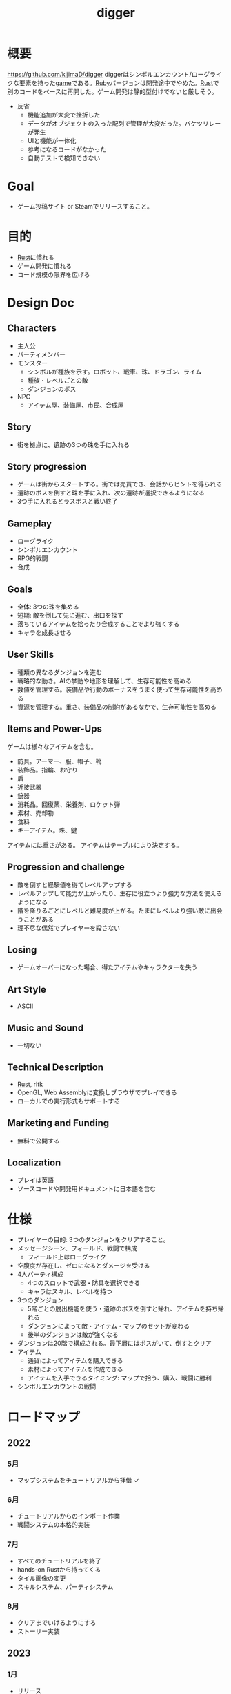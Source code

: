 :PROPERTIES:
:ID:       70f249a8-f8c8-4a7e-978c-8ff04ffd09c0
:END:
#+title: digger
#+filetags: :Project:
* 概要
https://github.com/kijimaD/digger
diggerはシンボルエンカウント/ローグライクな要素を持った[[id:8b79aef9-1073-4788-9e81-68cc63e4f997][game]]である。[[id:cfd092c4-1bb2-43d3-88b1-9f647809e546][Ruby]]バージョンは開発途中でやめた。[[id:ddc21510-6693-4c1e-9070-db0dd2a8160b][Rust]]で別のコードをベースに再開した。ゲーム開発は静的型付けでないと厳しそう。

- 反省
  - 機能追加が大変で挫折した
  - データがオブジェクトの入った配列で管理が大変だった。バケツリレーが発生
  - UIと機能が一体化
  - 参考になるコードがなかった
  - 自動テストで検知できない
* Goal
- ゲーム投稿サイト or Steamでリリースすること。
* 目的
- [[id:ddc21510-6693-4c1e-9070-db0dd2a8160b][Rust]]に慣れる
- ゲーム開発に慣れる
- コード規模の限界を広げる
* Design Doc
** Characters
- 主人公
- パーティメンバー
- モンスター
  - シンボルが種族を示す。ロボット、戦車、珠、ドラゴン、ライム
  - 種族・レベルごとの敵
  - ダンジョンのボス
- NPC
  - アイテム屋、装備屋、市民、合成屋
** Story
- 街を拠点に、遺跡の3つの珠を手に入れる
** Story progression
- ゲームは街からスタートする。街では売買でき、会話からヒントを得られる
- 遺跡のボスを倒すと珠を手に入れ、次の遺跡が選択できるようになる
- 3つ手に入れるとラスボスと戦い終了
** Gameplay
- ローグライク
- シンボルエンカウント
- RPG的戦闘
- 合成
** Goals
- 全体: 3つの珠を集める
- 短期: 敵を倒して先に進む、出口を探す
- 落ちているアイテムを拾ったり合成することでより強くする
- キャラを成長させる
** User Skills
- 種類の異なるダンジョンを進む
- 戦略的な動き。AIの挙動や地形を理解して、生存可能性を高める
- 数値を管理する。装備品や行動のボーナスをうまく使って生存可能性を高める
- 資源を管理する。重さ、装備品の制約があるなかで、生存可能性を高める
** Items and Power-Ups
ゲームは様々なアイテムを含む。

- 防具。アーマー、服、帽子、靴
- 装飾品。指輪、お守り
- 盾
- 近接武器
- 銃器
- 消耗品。回復薬、栄養剤、ロケット弾
- 素材、売却物
- 食料
- キーアイテム。珠、鍵

アイテムには重さがある。
アイテムはテーブルにより決定する。
** Progression and challenge
- 敵を倒すと経験値を得てレベルアップする
- レベルアップして能力が上がったり、生存に役立つより強力な方法を使えるようになる
- 階を降りるごとにレベルと難易度が上がる。たまにレベルより強い敵に出会うことがある
- 理不尽な偶然でプレイヤーを殺さない
** Losing
- ゲームオーバーになった場合、得たアイテムやキャラクターを失う
** Art Style
- ASCII
** Music and Sound
- 一切ない
** Technical Description
- [[id:ddc21510-6693-4c1e-9070-db0dd2a8160b][Rust]], rltk
- OpenGL, Web Assemblyに変換しブラウザでプレイできる
- ローカルでの実行形式もサポートする
** Marketing and Funding
- 無料で公開する
** Localization
- プレイは英語
- ソースコードや開発用ドキュメントに日本語を含む
* 仕様
- プレイヤーの目的: 3つのダンジョンをクリアすること。
- メッセージシーン、フィールド、戦闘で構成
  - フィールド上はローグライク
- 空腹度が存在し、ゼロになるとダメージを受ける
- 4人パーティ構成
  - 4つのスロットで武器・防具を選択できる
  - キャラはスキル、レベルを持つ
- 3つのダンジョン
  - 5階ごとの脱出機能を使う・遺跡のボスを倒すと帰れ、アイテムを持ち帰れる
  - ダンジョンによって敵・アイテム・マップのセットが変わる
  - 後半のダンジョンは敵が強くなる
- ダンジョンは20階で構成される。最下層にはボスがいて、倒すとクリア
- アイテム
  - 通貨によってアイテムを購入できる
  - 素材によってアイテムを作成できる
  - アイテムを入手できるタイミング: マップで拾う、購入、戦闘に勝利
- シンボルエンカウントの戦闘
* ロードマップ
** 2022
*** 5月
- マップシステムをチュートリアルから拝借 ✓
*** 6月
- チュートリアルからのインポート作業
- 戦闘システムの本格的実装
*** 7月
- すべてのチュートリアルを終了
- hands-on Rustから持ってくる
- タイル画像の変更
- スキルシステム、パーティシステム
*** 8月
- クリアまでいけるようにする
- ストーリー実装
** 2023
*** 1月
- リリース
* 開発録
- チュートリアルから持ってきてる時間が長すぎて辛いな。自作パートに入らないと理解できてる感じがしないし、実際できてない
- 自分で修正できるようになるのか、使いこなせるようになるのか、という不安。実際ほとんどの場合は、見るだけでは理解できてない。何も見ずに考える状況にしないと、身につかないことが多かった
- コーディングで役立つ重要な概念
  - モジュールを組み合わせてオブジェクトの性質を決める方法
  - 継承を一切使わず、独立性高くゲームを組み立てていく方法
  - with関数で組み合わせて、一気にbuildする方法。とくにマップエンジン
  - フィルター。フィルターで複数のビルダーを組み合わせることができる
  - enumによる安全な分岐
  - jsonでデータを定義してビルドする方法
* todo
** WIP 街追加(チュートリアル)                                           :13:
:LOGBOOK:
CLOCK: [2022-05-28 Sat 23:22]--[2022-05-28 Sat 23:47] =>  0:25
CLOCK: [2022-05-28 Sat 22:56]--[2022-05-28 Sat 23:21] =>  0:25
CLOCK: [2022-05-28 Sat 22:29]--[2022-05-28 Sat 22:54] =>  0:25
:END:
** TODO 攻撃方法実装                                                     :8:
モンスターとプレイヤーの両方が攻撃方法を選べるようにする。
** TODO エンカウント時のモンスター決定                                   :8:
現在は固定している。

- 階層
- mapエンティティ
- ダンジョン種別
- レベル

から、エンカウントモンスターを決定する。2体出るときもある。mapの配置選択と似たような感じでいけそう。
** TODO 敵を倒した後に情報を取れるようにする                             :5:
現在はHPが0になったら削除してるので、例えば戦闘後に経験値を入れるといったことができない。
もっとも、battle自体に取得予定の経験値を保存しておけばいいので、モンスター自体を保持しておくのは不要か。
** TODO パーティシステム                                                         :8:
現在のプレイヤーは、マップオブジェクト=戦闘オブジェクトになっている。モンスターと同様に、エンティティを分割する。戦闘中のコマンドをどうするか決める。
** TODO HUD改良                                                          :5:
メッセージボックスと重なって見にくいので。新たに追加する余地もない。
** TODO 逃走コード分離                                                   :5:
全体的に分離されてないので、分離。
** TODO 戦闘系コード整理                                                 :5:
:LOGBOOK:
CLOCK: [2022-04-12 Tue 22:20]--[2022-04-12 Tue 22:45] =>  0:25
CLOCK: [2022-04-12 Tue 21:50]--[2022-04-12 Tue 22:15] =>  0:25
CLOCK: [2022-04-12 Tue 09:14]--[2022-04-12 Tue 09:39] =>  0:25
CLOCK: [2022-04-11 Mon 23:08]--[2022-04-11 Mon 23:33] =>  0:25
CLOCK: [2022-04-11 Mon 22:37]--[2022-04-11 Mon 23:02] =>  0:25
:END:
生死判定、勝利判定でごちゃついていて、どこにあるかわからない。
** TODO メッセージシステム                                               :13:
** TODO アイテム合成                                                    :13:
*** TODO 素材アイテムを追加                                             :5:
*** TODO UI作成
** TODO 戦闘システム                                                    :21:
*** TODO モンスターや仲間の攻撃方法の反映(かぎずめ、剣、パンチ)
*** TODO 装備武器
*** TODO コマンド…行動を選べる
*** TODO SP…武器やスキルの使用にはスタミナが必要
** TODO スキル                                                          :13:
戦闘や行動によってスキルが上がり、生存に有利な補正がかかる。
** TODO スロット・部位ごとの装備                                        :13:
4つのスロットがあり自由に装備できる。同じ部位の装備はできない。
* いつか
** TODO 日本語を表示できるようにする
フォントをどうやって変えるのかがわからない。
** TODO マップのシード値を取れるようにする
:LOGBOOK:
CLOCK: [2022-05-22 Sun 00:47]--[2022-05-22 Sun 01:12] =>  0:25
:END:
シードを指定すると同じマップを生成できる。デバッグで便利。
* References
#+begin_quote
- http://www.roguebasin.com/index.php/Articles :: ローグライクに関する情報が集約されている。
- http://www.roguebasin.com/index.php?title=How_to_Write_a_Roguelike_in_15_Steps :: ローグライクの作り方のヒント。
- https://countable.hatenablog.com/entry/20120717/1342505647 :: ↑ページの和訳
- https://techblog.sega.jp/entry/2018/08/27/100000 :: ゲームのテスト
- https://www.amazon.co.jp/Programming-Patterns-%E3%82%BD%E3%83%95%E3%83%88%E3%82%A6%E3%82%A7%E3%82%A2%E9%96%8B%E7%99%BA%E3%81%AE%E5%95%8F%E9%A1%8C%E8%A7%A3%E6%B1%BA%E3%83%A1%E3%83%8B%E3%83%A5%E3%83%BC-impress-gear%E3%82%B7%E3%83%AA%E3%83%BC%E3%82%BA-ebook/dp/B015R0M8W0/ref=sr_1_1?__mk_ja_JP=%E3%82%AB%E3%82%BF%E3%82%AB%E3%83%8A&dchild=1&keywords=%E3%82%B2%E3%83%BC%E3%83%A0+%E3%83%87%E3%82%B6%E3%82%A4%E3%83%B3%E3%83%91%E3%82%BF%E3%83%BC%E3%83%B3&qid=1627347211&sr=8-1 :: ゲームデザインパターン
- https://www.amazon.co.jp/Hands-Rust-English-Herbert-Wolverson-ebook/dp/B09BK8Q6GY/ref=sr_1_1?__mk_ja_JP=%E3%82%AB%E3%82%BF%E3%82%AB%E3%83%8A&crid=26DQRMWP5RQIE&keywords=hands-on+rust&qid=1651655347&sprefix=hands-on+ru%2Caps%2C196&sr=8-1 :: 2Dゲームのハンズオン
#+end_quote
* Archives
** DONE 移動システム
CLOSED: [2021-06-26 Sat 21:31]
- 地形判定
** DONE マップをtxtファイルから読み込む
CLOSED: [2021-06-26 Sat 10:19]
** DONE mainファイル分割
CLOSED: [2021-06-24 Thu 23:45]
同じ形にした。
** DONE テスト追加
CLOSED: [2021-06-24 Thu 23:46]
** DONE テスト環境構築
CLOSED: [2021-06-24 Thu 23:46]
- 単独RSpec
- カバレッジ
** DONE 複数ウィンドウエリア
CLOSED: [2021-06-28 Mon 10:23]
メッセージエリア、ステータスエリアなどウィンドウにエリアを追加する。
** DONE component追加
CLOSED: [2021-06-29 Tue 10:05]
game_objectを構成するもの。直に起動されることはなく、object_poolにもaddされない。
** DONE inputに分割
CLOSED: [2021-07-03 Sat 12:45]
今はすべてfield_stateでやっているが、characterのcomponentでやるようにする。
** DONE 別入力
CLOSED: [2021-07-03 Sat 12:45]
とりあえず敵をランダム移動できるようにする。
** DONE message_displayとmessageの分割
CLOSED: [2021-07-03 Sat 00:09]
statsを作ってそこにmessageを入れることで対応した。
** DONE テストrequireを自動化する
CLOSED: [2021-07-03 Sat 12:46]
めんどいので。
** DONE RSpec lintを追加した
CLOSED: [2021-07-04 Sun 00:10]
その日の気分で書きがちなところに基準ができた。必須だな。
** DONE object_poolオブジェクト間の接触判定
CLOSED: [2021-07-04 Sun 16:50]
地形判定とは異なる。オブジェクト層で起こる反応。
game_objectとmapではやり方が異なる。
** DONE boxつけるとずれる問題
CLOSED: [2021-07-04 Sun 16:50]
範囲がわかりづらいのでつけたいが、横方向がずれてる。
最初の一行だけ正しくて、改行以降はインデントがセットされてない、みたいな状況か。
#+begin_src
 aaa
aaa
aaa
#+end_src
かな。

一行ずつ出力することで解決した。
** DONE 基地メニュー
CLOSED: [2021-07-04 Sun 21:24]
2つ目state。
まだ内容はない。
** DONE ウィンドウ分割
CLOSED: [2021-07-04 Sun 21:24]
対応の必要なし。

メインウィンドウにすべて表示してたが、分割したほうがやりやすそうなので分割する。
マップウィンドウ、メッセージウィンドウとか。

その場合、ウィンドウ構成がモードによって変わる。どうやって表現すればよいだろう。
うーん、やっぱり面倒なのでメインウィンドウに座標挿入でよさそう。

stateによって使い回せるしな。
** DONE ゲームのおおまかな計画をやる
CLOSED: [2021-07-07 Wed 21:18]
バトルディッガーにしようとうっすら考えてたが、さすがに丸パクはできないので、混ぜよう。
そろそろどういう仕様にするか決めないといけない段階。

合成システムはカンタンに実装できて奥深そうなんだよな。
なのでシステム的にはディッガーよりハタ人間。

- アイテム合成
** DONE フォント
CLOSED: [2021-07-07 Wed 21:18]
- Press Start 2p :: 横幅的には一番
- misaki font :: 日本語対応
** DONE AIキャラが消える問題
CLOSED: [2021-07-07 Wed 21:18]
updateはAIキャラが動かない。
drawは全員消える。

game_objectにupdate, drawメソッドがあると、componentのdraw, updateが上書きされるため起こる。
ai_inputはcomponentでupdateを使って入力を生成してるが、player_inputはbutton_downのため、問題が起きたり起きなかったりする。

drawでは機能しないのはなぜだ。処理の順番か。field_stateの処理の順番を並べ替えるとできた。
object_pool.draw
map.draw
の順番にしないといけない。
** DONE カメラ追加
CLOSED: [2021-07-07 Wed 21:19]
** DONE アイテム追加する
CLOSED: [2021-07-08 Thu 10:12]
game_objectのアイテムと、所持品としてのアイテムをどう分ければよいだろう。
少なくとも単語を分けることが必要そう。

pickupはいいセンいってるが、動作っぽい。
まあいいか。後からどうするか明確になってからで。
** DONE プレイヤーキャラ以外を追加する
CLOSED: [2021-07-10 Sat 19:51]
表示文字をキャラによって変える必要がある。
inputによって分岐するようにした。
** DONE メニュー追加する
CLOSED: [2021-07-10 Sat 19:54]
画面追加だけできした。あとはカーソル移動とかか。
** DONE 設定のファイル化
CLOSED: [2021-07-10 Sat 19:55]
CDDAみたいに、設定類はすべてjsonかymlにする。
キャラクターは完了。とはいえシルエットだけなのでそんなにパラメータはない。
一応はできたが、これがtype objectと自信がもてない。characterはマップのシルエットとして使うくらいだからあまり必要性ないんだよな。
** DONE ターン実装
CLOSED: [2021-07-11 Sun 16:58]
getchでなんとなくターンぽくなっているが、移動以外でもターンが進んでしまう。
ターンが進むのは移動だけでよさそう。ローグライクだったら攻撃でも進むが、このゲームにはない。

player_inputかつ、移動ができたときだけexecuteフラグをオンにする。
** DONE characterをphysicsに分割する
CLOSED: [2021-07-11 Sun 16:58]
** DONE メニュー画面でカーソル移動できるようにする
CLOSED: [2021-07-12 Mon 21:16]
カーソル移動はメンドイのでしない。
** DONE Terrainクラスを作る(flyweightパターン)
CLOSED: [2021-07-12 Mon 21:16]
コードで直に地形判定をしているため。
地形用のクラスに切り分ける。
Terrainオブジェクトは状況非依存。つまり草地タイルはすべて同一。
なので、Terrainオブジェクトの格子にするのではなく、Terrainオブジェクトへのポインタにする。

- 地形情報にアクセスするために、worldから取る必要がなくなる。
- タイルから直にアクセスできるように。

まず文字列のマップをオブジェクトのマップにする。
どうやってやればいいんだ。
** DONE item_type
CLOSED: [2021-07-12 Mon 23:08]
作ろうと思ったがどうしよう。どういったプロパティを持つか。
- アイテムの中身

とりあえずイメージしやすいように名前を取り出せるようにする。
フィールドオブジェクトしては名前くらいしか必要でない。
** DONE インベントリ
CLOSED: [2021-07-14 Wed 00:58]
アイテムを拾ったとき、インベントリに追加する。
フィールドのはアイテムだが、それから別のオブジェクトにするか。

消費物、素材は単なる数値だが、装備はさまざまなパラメータを持った別オブジェクトだ。

単にオブジェクトを配列に追加するだけだが、仮で完了。
** DONE 衝突テスト
CLOSED: [2021-07-15 Thu 10:54]
衝突関係がややこしくなってきたのでテストで確かめることにする。
アイテム、キャラクタ(Ai, Player)
** DONE 自動操作テスト
CLOSED: [2021-07-16 Fri 10:37]
オートプレイさせたい。
system spec的な。
実際のキーボード入力をシミュレートする。

今はgetchで止まるのでできない。直にbutton_downを受け付けるようにするとかできないか。
そもそもgetchがよくない説もある。アニメーションは一切できないからな。
入力は任意でよくしたい。入力しなくてもゲームループは進む。
ターンベースだろうと、ゲームループは回すほうが表現豊か。

テストのときはゲームループを手動で進めればよいのでは。
キーボード入力はできないが、直に入力すればいい。一応できた。
** DONE utilsのload_jsonをデフォルト拡張子jsonにする
CLOSED: [2021-07-16 Fri 22:57]
** DONE コンパイル(断念)
CLOSED: [2021-07-16 Fri 22:59]
プレイヤーがいちいちbundle installとかしなくていいようにexeとか実行形式にしたいが、どうすればいいんだろう。
ruby-packerというのがあるらしい。
これで各環境用にコンパイルするようにすればいい。

大変そうなので断念。
** DONE インベントリに入れた時の挙動を変える
CLOSED: [2021-07-17 Sat 19:54]
素材系のときは、オブジェクトは保持せず単にカウントアップするだけにする。
武器とか消費アイテムはオブジェクトとして保持する。

item_typeにcountを保持することにした。やや不自然だが、itemから直に数を増やす操作ができたり、問い合わせがカンタンだ。いちいち初期化しておく必要もない。
** DONE アイテムをflyweightにする → item_typeを共通にする
CLOSED: [2021-07-17 Sat 19:57]
今はそれぞれ別のオブジェクトになっているので、共通オブジェクトにする。
jsonで読んでそれを各自インスタンス変数に入れるみたいなことってできるのかな。一気に全インスタンスを配列に入れ、配列をインスタンス変数にするとできる。

正確にいうと、item_typeが共通である。itemオブジェクト自体はユニークである。取得して消えたり座標を持ってるから。
** DONE 各state共通のinputを継承元に書く
CLOSED: [2021-07-18 Sun 15:02]
たとえば'c'はどのstateでも終了にしたい。

抽象クラスに移動した。
** DONE 移動AI
CLOSED: [2021-07-23 Fri 23:27]
経路選択をどうすればよいのだろう。斜めにターゲットがあるときどうやってジグザグを判定するか。
** DONE エンカウント追加
CLOSED: [2021-07-26 Mon 09:26]
戦闘モードへ遷移する。
** DONE パーティ状況を表示する
CLOSED: [2021-07-26 Mon 09:26]
まず戦闘のまえにこっちからやろう。
連れてる仲間、HP,SPを表示する。
** CLOSE Todo
CLOSED: [2022-04-07 Thu 10:35]
*** 戦闘後の移動
AIとは移動が競合するので、移動前のものになっている。
戦闘になった瞬間ゲームオブジェクトを消すので、移動できてもよさそう。あーでもそうすると逃げることができないのか。逃げたときは前の位置に移動したいところ。
勝利: 自分が動こうとしていた場所へ移動する。
逃走: 自分が動く前の場所へ移動する。
*** 非同期キーボードイベント
Gosuのキーボードだけ拝借できるかなと思ったが、Gosuのウィンドウにフォーカスが当たらないと検知できない。そりゃそうか。なのでncurses部分を書き換える必要がある。

現状ncurseの問題点。
- アニメーションが一切できない。
- フォントが変えられない。
- 描画単位が1マス。

CLIでも表現力が上がる。

テスト関係を変えないといけなそう。CIでgosu実行するとどうなるんだろう。
単体テストはOKそうだが、結合はどうなるんだろう。ゲームループ内で操作できるのか。
魅力的だが、別にあとでもよさそう。
*** 地図ファイルから敵やアイテム生成する
ランダムに加えて固定でも配置できるようにする。
地図と思ったが、移動パターンとか指定したいので結局テキストでやらないといけないか。
*** mapとcameraを分離
すべてのベースはmapの配列。
- character,itemを埋め込む。
- cameraのメソッドで配列を切り取って、描画している。
- 毎ターンリセット
よくないのは、すべてmapの配列操作で密結合していることだ。

書き換えるので、キャラがいると地形データが取れなくなる。別レイヤで処理したい。
banbandonではどうしてるのだろう。カメラとマップは分離しているように見える。

bbdではマップ上に描画しているのに対して、diggerでは画面のピクセルを指定して描画しないといけない違い。

結局地形判定はflyweightのworld配列でやってるので、関係なくなった。描画だけに使われる文字列配列。
*** 戦闘モード追加する
とりあえずstate切り替えだけ追加した。
戦闘のためにはいくつかのクラス、パラメータを用意してやる必要がある。

- party
- member
- enemy

#+begin_quote
http://www.lancarse.co.jp/blog/?p=194
#+end_quote
actorからパラメータをコピーして、1ターン分の結果を先に計算。
して、演出用メッセージを生成する。
コードの見通しがよくなる。
*** singletonを減らす
inventoryとかは似たような状況で、singletonになっている。
乱立するのが嫌なので1つのsingletonに、inventoryとかpartyとかを含むようにしたいな。
メッセージなどもそっちに保持させる。characterごとでなく。
*** 永続値をどこで持つか
ステートを切り替えても持ってないといけないものがある。
仲間のHPとか装備とか。そういうのをどこで保持すればいいんだろう。

とりあえずsignletonにしておけば良いかな。
*** 戦闘の方はmemberにする
エンカウント型にすると、map上のシンボルが複数のキャラクターを持つことがありうる。
現状のCharacterと合わなくなるような気がする。
map上とbattle上のcharacterは別物だ。

=>マップの方はpartyにする。
戦闘の方をcharacterに。
あまり直感的ではないな。

戦闘の方はmemberにするとか。属してるニュアンスは出る。

いろいろ違うので敵と仲間は別にしよう。かなり共通しているところもあるので組み合わせながら。
*** スキルはmemberで共通
敵もスキルを持ってる。
*** コマンドパターンについて考える
今の状況は、キーボードイべントとメソッドが直に結びついてる。
*** 達成バッジ
オブザーバパターン。
統計情報…移動した回数、経過ターン、倒した敵の数。
動機づけになる。
*** 不可視にする
視界が難しそう。AIにできるならプレイヤーにも追加すると面白そう。cataclysmみたいに、壁の向こう側は不可視にする。

気づくまでは、固定の動きをする。T字で左折する法則。
** CLOSE Todo(リファクタ)
*** カーソル系画面表示をリファクタリングする
カーソル、タブがだるい。
何かユーティリティを作ってもいい。
*** Inventoryシングルトンをやめる
inventoryをシングルトンにするのはやめよう。テストがだるい。
とはいえ、stateを限定しないデータなので、それなりの理由はある。
*** メッセージシステム
statsが持ってるのはおかしい気がする。
プレイヤーだけが知っていればいいことなので。
いちいちcharacterから辿るのはメンドイし、直感的でない。
** CLOSE 設計
*** 戦闘モード
#+begin_src

  oo`'._..---.___..-   oo`'._..---.___..-
 (_,-.        ,..'`  (_,-.        ,..'`
      `'.    ;            `'.    ;
         : :`                : :`
        _;_;                _;_;
ティラノ              ティラノ

ティラノ> 体当たりした
白瀬> 10のダメージを受けた
椿> 対物ライフル → ティラノに30のダメージ
石原> 木刀 → ティラノに5のダメージ

--------------------------------
→戦う　　|白瀬 HP: 55/20 SP: 40/30 **--- ****-
 逃げる　|椿　 HP: 90/84 SP: 50/20 ****- ***--
 アイテム|石原 HP: 80/80 SP: 50/24 ***** **---
 　　　　|
#+end_src
*** 拠点メニューモード
拠点。
#+begin_src
→休憩
 合成
 アイテム
 仲間
 装備
 セーブ
 ロード
#+end_src

フィールドではメニューにはアクセスしない。
ステータスやアイテムへのショートカットキーを用意する。
*** フィールドモード
- ターンベース
- イベントオブジェクトに接触して、別モードに遷移する

ステータス、アイテム、装備へのショートカットキーを用意する。
** DONE 戦闘モード追加
CLOSED: [2022-04-07 Thu 10:33]
:LOGBOOK:
CLOCK: [2022-04-06 Wed 22:41]--[2022-04-06 Wed 23:06] =>  0:25
CLOCK: [2022-04-06 Wed 22:16]--[2022-04-06 Wed 22:41] =>  0:25
CLOCK: [2022-04-06 Wed 21:42]--[2022-04-06 Wed 22:07] =>  0:25
CLOCK: [2022-04-06 Wed 09:45]--[2022-04-06 Wed 10:10] =>  0:25
CLOCK: [2022-04-06 Wed 00:19]--[2022-04-06 Wed 00:44] =>  0:25
CLOCK: [2022-04-05 Tue 23:34]--[2022-04-05 Tue 23:59] =>  0:25
CLOCK: [2022-04-05 Tue 09:15]--[2022-04-05 Tue 09:40] =>  0:25
CLOCK: [2022-04-05 Tue 00:21]--[2022-04-05 Tue 00:46] =>  0:25
CLOCK: [2022-04-04 Mon 23:56]--[2022-04-05 Tue 00:21] =>  0:25
CLOCK: [2022-04-04 Mon 23:13]--[2022-04-04 Mon 23:38] =>  0:25
CLOCK: [2022-04-04 Mon 22:48]--[2022-04-04 Mon 23:13] =>  0:25
CLOCK: [2022-04-04 Mon 22:07]--[2022-04-04 Mon 22:32] =>  0:25
CLOCK: [2022-04-04 Mon 21:42]--[2022-04-04 Mon 22:07] =>  0:25
CLOCK: [2022-04-04 Mon 21:16]--[2022-04-04 Mon 21:16] =>  0:00
CLOCK: [2022-04-04 Mon 20:51]--[2022-04-04 Mon 21:16] =>  0:25
CLOCK: [2022-04-03 Sun 22:32]--[2022-04-03 Sun 22:57] =>  0:25
CLOCK: [2022-04-03 Sun 22:07]--[2022-04-03 Sun 22:32] =>  0:25
CLOCK: [2022-04-03 Sun 21:42]--[2022-04-03 Sun 22:07] =>  0:25
CLOCK: [2022-04-03 Sun 21:04]--[2022-04-03 Sun 21:29] =>  0:25
CLOCK: [2022-04-03 Sun 20:25]--[2022-04-03 Sun 20:50] =>  0:25
CLOCK: [2022-04-03 Sun 20:00]--[2022-04-03 Sun 20:25] =>  0:25
CLOCK: [2022-04-03 Sun 19:35]--[2022-04-03 Sun 20:00] =>  0:25
CLOCK: [2022-04-03 Sun 19:10]--[2022-04-03 Sun 19:35] =>  0:25
CLOCK: [2022-04-03 Sun 16:30]--[2022-04-03 Sun 16:55] =>  0:25
CLOCK: [2022-04-03 Sun 15:37]--[2022-04-03 Sun 16:02] =>  0:25
CLOCK: [2022-04-03 Sun 15:06]--[2022-04-03 Sun 15:31] =>  0:25
CLOCK: [2022-04-03 Sun 14:41]--[2022-04-03 Sun 15:06] =>  0:25
CLOCK: [2022-04-03 Sun 14:00]--[2022-04-03 Sun 14:25] =>  0:25
CLOCK: [2022-04-03 Sun 13:35]--[2022-04-03 Sun 14:00] =>  0:25
CLOCK: [2022-04-03 Sun 12:08]--[2022-04-03 Sun 12:33] =>  0:25
CLOCK: [2022-04-03 Sun 11:30]--[2022-04-03 Sun 11:55] =>  0:25
:END:
接触したときにフラグを立てて、stateに入る。
wants_to_{}系か。
直にstateを変更するというより、フラグを使ってstateを間接的に移動する。
wants_to_meleeの個別要素にアクセスできない。

wants_to_attackを入れておいて、systemを一度回せばいいかな。
一度実行するたびにメッセージを表示して、enterの入力待ちにする。
** DONE GitHub Pagesにデプロイ
CLOSED: [2022-04-07 Thu 10:33]
** DONE 遭遇中の敵の情報を出す
CLOSED: [2022-04-09 Sat 09:56]
:LOGBOOK:
CLOCK: [2022-04-09 Sat 10:22]--[2022-04-09 Sat 10:47] =>  0:25
:END:
** DONE 1エンカウント対複数の敵に対応する
CLOSED: [2022-04-10 Sun 00:45]
:LOGBOOK:
CLOCK: [2022-04-10 Sun 10:44]--[2022-04-10 Sun 11:09] =>  0:25
CLOCK: [2022-04-10 Sun 00:26]--[2022-04-10 Sun 00:45] =>  0:19
CLOCK: [2022-04-09 Sat 23:11]--[2022-04-09 Sat 23:36] =>  0:25
CLOCK: [2022-04-09 Sat 22:39]--[2022-04-09 Sat 23:04] =>  0:25
CLOCK: [2022-04-09 Sat 22:14]--[2022-04-09 Sat 22:39] =>  0:25
CLOCK: [2022-04-09 Sat 21:49]--[2022-04-09 Sat 22:14] =>  0:25
CLOCK: [2022-04-09 Sat 20:14]--[2022-04-09 Sat 20:39] =>  0:25
CLOCK: [2022-04-09 Sat 19:49]--[2022-04-09 Sat 20:14] =>  0:25
CLOCK: [2022-04-09 Sat 19:24]--[2022-04-09 Sat 19:49] =>  0:25
CLOCK: [2022-04-09 Sat 18:59]--[2022-04-09 Sat 19:24] =>  0:25
CLOCK: [2022-04-09 Sat 17:51]--[2022-04-09 Sat 18:16] =>  0:25
CLOCK: [2022-04-09 Sat 17:26]--[2022-04-09 Sat 17:51] =>  0:25
CLOCK: [2022-04-09 Sat 17:01]--[2022-04-09 Sat 17:26] =>  0:25
CLOCK: [2022-04-09 Sat 16:36]--[2022-04-09 Sat 17:01] =>  0:25
CLOCK: [2022-04-09 Sat 11:35]--[2022-04-09 Sat 12:00] =>  0:25
CLOCK: [2022-04-09 Sat 11:02]--[2022-04-09 Sat 11:27] =>  0:25
CLOCK: [2022-04-09 Sat 09:56]--[2022-04-09 Sat 10:21] =>  0:25
CLOCK: [2022-04-08 Fri 23:09]--[2022-04-08 Fri 23:34] =>  0:25
CLOCK: [2022-04-08 Fri 21:39]--[2022-04-08 Fri 22:04] =>  0:25
:END:
今はエンカウントシンボルと敵が1対1なので、自由度が低い。
battle_entityを作って戦闘は完全にそっちに移す。
** DONE 戦闘終了後にマップentityを削除する
CLOSED: [2022-04-10 Sun 00:45]
wants_to_encounterで元entityを保持してるので、そこから削除できないか。
** DONE 使わない部分を消す
CLOSED: [2022-04-10 Sun 00:45]
:LOGBOOK:
CLOCK: [2022-04-08 Fri 21:13]--[2022-04-08 Fri 21:38] =>  0:25
CLOCK: [2022-04-07 Thu 23:48]--[2022-04-08 Fri 00:13] =>  0:25
:END:
- 既存の戦闘部分は使わないので消す
- 遠距離アイテムは消す
** DONE 勝利したときに戦闘結果を表示する
CLOSED: [2022-04-10 Sun 16:03]
:LOGBOOK:
CLOCK: [2022-04-10 Sun 11:15]--[2022-04-10 Sun 11:40] =>  0:25
CLOCK: [2022-04-10 Sun 10:07]--[2022-04-10 Sun 10:32] =>  0:25
:END:
** DONE 逃げるときの確率分岐
CLOSED: [2022-04-10 Sun 16:54]
:LOGBOOK:
CLOCK: [2022-04-10 Sun 16:34]--[2022-04-10 Sun 16:54] =>  0:20
CLOCK: [2022-04-10 Sun 16:06]--[2022-04-10 Sun 16:31] =>  0:25
:END:
今は100％なので、確率で失敗してターンを進行させる。
** DONE 敵一覧を真ん中寄せにする
CLOSED: [2022-04-10 Sun 23:34]
:LOGBOOK:
CLOCK: [2022-04-10 Sun 23:26]--[2022-04-10 Sun 23:34] =>  0:08
CLOCK: [2022-04-10 Sun 22:54]--[2022-04-10 Sun 23:19] =>  0:25
CLOCK: [2022-04-10 Sun 22:29]--[2022-04-10 Sun 22:54] =>  0:25
CLOCK: [2022-04-10 Sun 22:04]--[2022-04-10 Sun 22:29] =>  0:25
CLOCK: [2022-04-10 Sun 20:42]--[2022-04-10 Sun 21:07] =>  0:25
:END:
2体いるときは2体で真ん中に、倒して1体になったら1体で真ん中寄せにする。
** DONE 1体倒してから逃げるとエラー
CLOSED: [2022-04-11 Mon 21:09]
wants_to_meleeが残っていて、おかしくなっていたよう。
ターン毎に、リセットするようにした。
確実に前の状態を残さないようにするとバグになりにくそう。
** DONE 戦闘用エンティティであることを明示する
CLOSED: [2022-04-11 Mon 22:31]
:LOGBOOK:
CLOCK: [2022-04-11 Mon 22:03]--[2022-04-11 Mon 22:28] =>  0:25
:END:
現在は、combat_stats, monsterコンポーネントを持つものを敵の戦闘エンティティとしている…みたいな感じ。
わかりにくいので直したい。

combat_stats を持つ=戦闘エンティティで問題ない。monster, playerがあるのは区別が必要なので仕方ない。
なのでOK。
** DONE パーティクル追加
CLOSED: [2022-04-16 Sat 11:33]
:LOGBOOK:
CLOCK: [2022-04-16 Sat 11:28]--[2022-04-16 Sat 11:33] =>  0:05
CLOCK: [2022-04-16 Sat 10:51]--[2022-04-16 Sat 11:16] =>  0:25
CLOCK: [2022-04-16 Sat 10:26]--[2022-04-16 Sat 10:51] =>  0:25
CLOCK: [2022-04-16 Sat 09:51]--[2022-04-16 Sat 10:16] =>  0:25
CLOCK: [2022-04-15 Fri 23:12]--[2022-04-15 Fri 23:37] =>  0:25
CLOCK: [2022-04-15 Fri 22:36]--[2022-04-15 Fri 23:01] =>  0:25
:END:

チュートリアルのパーティクルはマップ用。
positionにライフタイムのあるentityを配置して、擬似的にアニメーションにしている。
entityにすることで、map描画システムを使い、map上を上書きする形で表示できる。
戦闘ではprintしてるので、そのまま使うことはできない。printごとに座標計算して指定してるので、重ねるためにはロジックをコピペしないといけない。

builderの実装方法は参考になりそうなので、とりあえずコピペ追加。
** DONE フィールドでHPがリアルタイムに反映されてない
CLOSED: [2022-04-16 Sat 17:29]
戦闘に入るとダメージが反映される。
field_stateでdamage_systemが動いてないためだった。
** DONE 食料追加
CLOSED: [2022-04-16 Sat 17:29]
:LOGBOOK:
CLOCK: [2022-04-16 Sat 17:01]--[2022-04-16 Sat 17:26] =>  0:25
CLOCK: [2022-04-16 Sat 16:31]--[2022-04-16 Sat 16:56] =>  0:25
CLOCK: [2022-04-16 Sat 16:06]--[2022-04-16 Sat 16:31] =>  0:25
CLOCK: [2022-04-16 Sat 15:18]--[2022-04-16 Sat 15:43] =>  0:25
CLOCK: [2022-04-15 Fri 21:33]--[2022-04-15 Fri 21:58] =>  0:25
:END:
** CLOSE 画像背景
CLOSED: [2022-04-16 Sat 22:58]
:LOGBOOK:
CLOCK: [2022-04-16 Sat 22:21]--[2022-04-16 Sat 22:46] =>  0:25
CLOCK: [2022-04-16 Sat 21:14]--[2022-04-16 Sat 21:39] =>  0:25
CLOCK: [2022-04-16 Sat 20:46]--[2022-04-16 Sat 21:11] =>  0:25
CLOCK: [2022-04-16 Sat 20:21]--[2022-04-16 Sat 20:46] =>  0:25
CLOCK: [2022-04-16 Sat 19:49]--[2022-04-16 Sat 20:14] =>  0:25
:END:
チュートリアルの内容。
LEX paintがWINEでうまく実行できない。
変換ツールもうまく機能してないので、一旦チュートリアルのを流用して後回しか。システムだけ入れてコメントアウト。
** DONE プレイヤーと戦闘エンティティを分離する
CLOSED: [2022-04-17 Sun 19:51]
:LOGBOOK:
CLOCK: [2022-04-17 Sun 19:19]--[2022-04-17 Sun 19:44] =>  0:25
CLOCK: [2022-04-17 Sun 17:21]--[2022-04-17 Sun 17:46] =>  0:25
CLOCK: [2022-04-17 Sun 16:50]--[2022-04-17 Sun 17:15] =>  0:25
CLOCK: [2022-04-17 Sun 16:16]--[2022-04-17 Sun 16:41] =>  0:25
CLOCK: [2022-04-17 Sun 15:23]--[2022-04-17 Sun 15:48] =>  0:25
CLOCK: [2022-04-17 Sun 14:58]--[2022-04-17 Sun 15:23] =>  0:25
CLOCK: [2022-04-17 Sun 14:30]--[2022-04-17 Sun 14:55] =>  0:25
CLOCK: [2022-04-17 Sun 14:02]--[2022-04-17 Sun 14:27] =>  0:25
CLOCK: [2022-04-17 Sun 11:34]--[2022-04-17 Sun 11:59] =>  0:25
CLOCK: [2022-04-17 Sun 11:02]--[2022-04-17 Sun 11:27] =>  0:25
CLOCK: [2022-04-17 Sun 10:37]--[2022-04-17 Sun 11:02] =>  0:25
CLOCK: [2022-04-17 Sun 10:11]--[2022-04-17 Sun 10:36] =>  0:25
CLOCK: [2022-04-16 Sat 23:27]--[2022-04-16 Sat 23:52] =>  0:25
CLOCK: [2022-04-16 Sat 23:00]--[2022-04-16 Sat 23:25] =>  0:25
:END:

分離した。影響範囲が広い。
** DONE 再装備するとアイテムが消える
CLOSED: [2022-04-17 Sun 20:06]
装備品のownerがキャラになっていたため、インベントリに表示されてないというものだった。
装備中のものはownerが各戦闘用entityになり、装備してないとownerはplayer_entityになる。
party_entityとかにしたほうがいいかもな。
ややこしい。
** DONE Design Doc
CLOSED: [2022-04-18 Mon 00:47]
:LOGBOOK:
CLOCK: [2022-04-18 Mon 00:25]--[2022-04-18 Mon 00:47] =>  0:22
CLOCK: [2022-04-17 Sun 22:20]--[2022-04-17 Sun 22:45] =>  0:25
CLOCK: [2022-04-17 Sun 21:12]--[2022-04-17 Sun 21:37] =>  0:25
CLOCK: [2022-04-17 Sun 20:39]--[2022-04-17 Sun 21:04] =>  0:25
CLOCK: [2022-04-17 Sun 20:11]--[2022-04-17 Sun 20:36] =>  0:25
CLOCK: [2022-04-15 Fri 22:05]--[2022-04-15 Fri 22:30] =>  0:25
:END:
** DONE mapをリファクタ(チュートリアル)
CLOSED: [2022-05-14 Sat 22:03] DEADLINE: <2022-05-31 Tue>
:LOGBOOK:
CLOCK: [2022-05-14 Sat 20:40]--[2022-05-14 Sat 21:05] =>  0:25
CLOCK: [2022-05-14 Sat 20:05]--[2022-05-14 Sat 20:30] =>  0:25
CLOCK: [2022-05-14 Sat 17:51]--[2022-05-14 Sat 18:16] =>  0:25
CLOCK: [2022-05-14 Sat 11:22]--[2022-05-14 Sat 11:47] =>  0:25
CLOCK: [2022-05-14 Sat 00:33]--[2022-05-14 Sat 00:58] =>  0:25
CLOCK: [2022-05-13 Fri 23:48]--[2022-05-14 Sat 00:13] =>  0:25
CLOCK: [2022-05-13 Fri 23:12]--[2022-05-13 Fri 23:37] =>  0:25
CLOCK: [2022-05-13 Fri 10:39]--[2022-05-13 Fri 11:04] =>  0:25
CLOCK: [2022-05-13 Fri 10:09]--[2022-05-13 Fri 10:34] =>  0:25
CLOCK: [2022-05-13 Fri 09:43]--[2022-05-13 Fri 10:08] =>  0:25
CLOCK: [2022-05-13 Fri 00:08]--[2022-05-13 Fri 00:33] =>  0:25
CLOCK: [2022-05-12 Thu 10:26]--[2022-05-12 Thu 10:51] =>  0:25
CLOCK: [2022-05-12 Thu 09:56]--[2022-05-12 Thu 10:21] =>  0:25
CLOCK: [2022-05-12 Thu 00:30]--[2022-05-12 Thu 00:55] =>  0:25
CLOCK: [2022-05-12 Thu 00:01]--[2022-05-12 Thu 00:26] =>  0:25
CLOCK: [2022-05-11 Wed 10:26]--[2022-05-11 Wed 10:51] =>  0:25
CLOCK: [2022-05-09 Mon 10:30]--[2022-05-09 Mon 10:55] =>  0:25
CLOCK: [2022-05-08 Sun 10:58]--[2022-05-08 Sun 11:23] =>  0:25
CLOCK: [2022-05-08 Sun 00:35]--[2022-05-08 Sun 01:00] =>  0:25
CLOCK: [2022-05-07 Sat 22:50]--[2022-05-07 Sat 23:15] =>  0:25
CLOCK: [2022-05-07 Sat 20:42]--[2022-05-07 Sat 21:07] =>  0:25
CLOCK: [2022-05-07 Sat 20:09]--[2022-05-07 Sat 20:34] =>  0:25
CLOCK: [2022-05-07 Sat 19:34]--[2022-05-07 Sat 19:59] =>  0:25
CLOCK: [2022-05-07 Sat 19:08]--[2022-05-07 Sat 19:33] =>  0:25
CLOCK: [2022-05-07 Sat 17:18]--[2022-05-07 Sat 17:43] =>  0:25
CLOCK: [2022-05-07 Sat 16:50]--[2022-05-07 Sat 17:15] =>  0:25
CLOCK: [2022-05-07 Sat 14:20]--[2022-05-07 Sat 14:45] =>  0:25
CLOCK: [2022-05-07 Sat 13:49]--[2022-05-07 Sat 14:14] =>  0:25
CLOCK: [2022-05-07 Sat 13:13]--[2022-05-07 Sat 13:38] =>  0:25
CLOCK: [2022-05-07 Sat 11:13]--[2022-05-07 Sat 11:39] =>  0:26
CLOCK: [2022-05-07 Sat 10:33]--[2022-05-07 Sat 10:58] =>  0:25
CLOCK: [2022-05-06 Fri 23:14]--[2022-05-06 Fri 23:39] =>  0:25
CLOCK: [2022-05-06 Fri 09:41]--[2022-05-06 Fri 10:06] =>  0:25
CLOCK: [2022-05-05 Thu 22:39]--[2022-05-05 Thu 23:04] =>  0:25
CLOCK: [2022-05-05 Thu 22:05]--[2022-05-05 Thu 22:30] =>  0:25
CLOCK: [2022-05-05 Thu 21:37]--[2022-05-05 Thu 22:02] =>  0:25
CLOCK: [2022-05-05 Thu 20:20]--[2022-05-05 Thu 20:45] =>  0:25
CLOCK: [2022-05-05 Thu 17:52]--[2022-05-05 Thu 18:17] =>  0:25
CLOCK: [2022-05-05 Thu 16:00]--[2022-05-05 Thu 16:25] =>  0:25
CLOCK: [2022-05-05 Thu 15:28]--[2022-05-05 Thu 15:53] =>  0:25
CLOCK: [2022-05-05 Thu 14:42]--[2022-05-05 Thu 15:07] =>  0:25
CLOCK: [2022-05-05 Thu 12:03]--[2022-05-05 Thu 12:28] =>  0:25
CLOCK: [2022-05-05 Thu 11:34]--[2022-05-05 Thu 11:59] =>  0:25
CLOCK: [2022-05-05 Thu 10:44]--[2022-05-05 Thu 11:09] =>  0:25
CLOCK: [2022-05-05 Thu 10:16]--[2022-05-05 Thu 10:41] =>  0:25
CLOCK: [2022-05-04 Wed 23:19]--[2022-05-04 Wed 23:44] =>  0:25
CLOCK: [2022-05-04 Wed 22:54]--[2022-05-04 Wed 23:19] =>  0:25
CLOCK: [2022-05-04 Wed 20:07]--[2022-05-04 Wed 20:32] =>  0:25
CLOCK: [2022-05-04 Wed 18:11]--[2022-05-04 Wed 18:36] =>  0:25
CLOCK: [2022-05-04 Wed 17:32]--[2022-05-04 Wed 17:57] =>  0:25
CLOCK: [2022-05-03 Tue 09:51]--[2022-05-03 Tue 10:16] =>  0:25
CLOCK: [2022-04-29 Fri 09:31]--[2022-04-29 Fri 09:56] =>  0:25
CLOCK: [2022-04-29 Fri 08:26]--[2022-04-29 Fri 08:51] =>  0:25
CLOCK: [2022-04-24 Sun 23:31]--[2022-04-24 Sun 23:56] =>  0:25
CLOCK: [2022-04-24 Sun 22:13]--[2022-04-24 Sun 22:38] =>  0:25
CLOCK: [2022-04-24 Sun 21:44]--[2022-04-24 Sun 22:09] =>  0:25
CLOCK: [2022-04-24 Sun 20:17]--[2022-04-24 Sun 20:42] =>  0:25
CLOCK: [2022-04-23 Sat 17:20]--[2022-04-23 Sat 17:45] =>  0:25
CLOCK: [2022-04-23 Sat 16:41]--[2022-04-23 Sat 17:06] =>  0:25
CLOCK: [2022-04-21 Thu 22:43]--[2022-04-21 Thu 23:08] =>  0:25
CLOCK: [2022-04-21 Thu 10:38]--[2022-04-21 Thu 11:03] =>  0:25
CLOCK: [2022-04-21 Thu 10:12]--[2022-04-21 Thu 10:37] =>  0:25
CLOCK: [2022-04-20 Wed 23:30]--[2022-04-20 Wed 23:55] =>  0:25
:END:
** DONE mapフィルタ
CLOSED: [2022-05-16 Mon 00:42]
:LOGBOOK:
CLOCK: [2022-05-15 Sun 22:13]--[2022-05-15 Sun 22:38] =>  0:25
CLOCK: [2022-05-15 Sun 21:40]--[2022-05-15 Sun 22:05] =>  0:25
CLOCK: [2022-05-15 Sun 20:57]--[2022-05-15 Sun 21:22] =>  0:25
CLOCK: [2022-05-15 Sun 20:30]--[2022-05-15 Sun 20:55] =>  0:25
CLOCK: [2022-05-15 Sun 19:59]--[2022-05-15 Sun 20:24] =>  0:25
CLOCK: [2022-05-15 Sun 19:30]--[2022-05-15 Sun 19:55] =>  0:25
CLOCK: [2022-05-15 Sun 17:48]--[2022-05-15 Sun 18:13] =>  0:25
CLOCK: [2022-05-15 Sun 14:56]--[2022-05-15 Sun 15:21] =>  0:25
CLOCK: [2022-05-15 Sun 14:31]--[2022-05-15 Sun 14:56] =>  0:25
CLOCK: [2022-05-15 Sun 13:53]--[2022-05-15 Sun 14:18] =>  0:25
CLOCK: [2022-05-15 Sun 11:26]--[2022-05-15 Sun 11:51] =>  0:25
CLOCK: [2022-05-15 Sun 10:46]--[2022-05-15 Sun 11:11] =>  0:25
CLOCK: [2022-05-14 Sat 22:33]--[2022-05-14 Sat 22:58] =>  0:25
CLOCK: [2022-05-14 Sat 22:06]--[2022-05-14 Sat 22:31] =>  0:25
:END:
** DONE ドア追加(チュートリアル)
CLOSED: [2022-05-18 Wed 09:24]
:LOGBOOK:
CLOCK: [2022-05-18 Wed 00:17]--[2022-05-18 Wed 00:42] =>  0:25
CLOCK: [2022-05-17 Tue 23:34]--[2022-05-17 Tue 23:59] =>  0:25
CLOCK: [2022-05-16 Mon 23:37]--[2022-05-17 Tue 00:02] =>  0:25
CLOCK: [2022-05-16 Mon 10:34]--[2022-05-16 Mon 10:59] =>  0:25
CLOCK: [2022-05-16 Mon 10:04]--[2022-05-16 Mon 10:29] =>  0:25
CLOCK: [2022-05-16 Mon 09:28]--[2022-05-16 Mon 09:53] =>  0:25
CLOCK: [2022-05-16 Mon 00:42]--[2022-05-16 Mon 01:07] =>  0:25
:END:
** DONE Warningつぶし
CLOSED: [2022-05-18 Wed 09:55]
:LOGBOOK:
CLOCK: [2022-05-18 Wed 09:25]--[2022-05-18 Wed 09:50] =>  0:25
:END:
** DONE builder理解
CLOSED: [2022-05-18 Wed 10:30]
:LOGBOOK:
CLOCK: [2022-05-18 Wed 09:55]--[2022-05-18 Wed 10:20] =>  0:25
:END:
** DONE カメラ導入(チュートリアル)
CLOSED: [2022-05-20 Fri 10:48]
:LOGBOOK:
CLOCK: [2022-05-20 Fri 10:39]--[2022-05-20 Fri 10:48] =>  0:09
CLOCK: [2022-05-20 Fri 00:42]--[2022-05-20 Fri 01:07] =>  0:25
CLOCK: [2022-05-19 Thu 22:49]--[2022-05-19 Thu 23:14] =>  0:25
CLOCK: [2022-05-19 Thu 21:43]--[2022-05-19 Thu 22:08] =>  0:25
CLOCK: [2022-05-19 Thu 10:29]--[2022-05-19 Thu 10:54] =>  0:25
CLOCK: [2022-05-19 Thu 10:04]--[2022-05-19 Thu 10:29] =>  0:25
CLOCK: [2022-05-19 Thu 09:38]--[2022-05-19 Thu 10:03] =>  0:25
CLOCK: [2022-05-18 Wed 23:27]--[2022-05-18 Wed 23:52] =>  0:25
CLOCK: [2022-05-18 Wed 10:30]--[2022-05-18 Wed 10:55] =>  0:25
:END:
** DONE getで取れるところのリファクタ
CLOSED: [2022-05-28 Sat 21:59]
#+begin_src rust
hc = hunger_clock.get(entity);
#+end_src
のように、entityさえわかっていればgetで属性をコンポーネントを取得できる。いちいちforに長く書く必要がない。
** DONE データのjsonファイル化(チュートリアル)                           :8:
CLOSED: [2022-05-28 Sat 22:03]
:LOGBOOK:
CLOCK: [2022-05-28 Sat 21:49]--[2022-05-28 Sat 22:03] =>  0:14
CLOCK: [2022-05-28 Sat 21:19]--[2022-05-28 Sat 21:44] =>  0:25
CLOCK: [2022-05-28 Sat 20:39]--[2022-05-28 Sat 21:04] =>  0:25
CLOCK: [2022-05-28 Sat 16:53]--[2022-05-28 Sat 17:18] =>  0:25
CLOCK: [2022-05-28 Sat 16:18]--[2022-05-28 Sat 16:43] =>  0:25
CLOCK: [2022-05-28 Sat 15:52]--[2022-05-28 Sat 16:17] =>  0:25
CLOCK: [2022-05-28 Sat 15:16]--[2022-05-28 Sat 15:41] =>  0:25
CLOCK: [2022-05-28 Sat 14:37]--[2022-05-28 Sat 15:02] =>  0:25
CLOCK: [2022-05-28 Sat 11:34]--[2022-05-28 Sat 11:59] =>  0:25
CLOCK: [2022-05-27 Fri 10:37]--[2022-05-27 Fri 11:02] =>  0:25
CLOCK: [2022-05-22 Sun 19:47]--[2022-05-22 Sun 20:12] =>  0:25
CLOCK: [2022-05-22 Sun 19:21]--[2022-05-22 Sun 19:46] =>  0:25
CLOCK: [2022-05-22 Sun 18:41]--[2022-05-22 Sun 19:06] =>  0:25
CLOCK: [2022-05-22 Sun 18:16]--[2022-05-22 Sun 18:41] =>  0:25
CLOCK: [2022-05-22 Sun 16:54]--[2022-05-22 Sun 17:19] =>  0:25
CLOCK: [2022-05-22 Sun 16:17]--[2022-05-22 Sun 16:42] =>  0:25
CLOCK: [2022-05-22 Sun 12:32]--[2022-05-22 Sun 12:57] =>  0:25
CLOCK: [2022-05-22 Sun 11:27]--[2022-05-22 Sun 11:52] =>  0:25
CLOCK: [2022-05-22 Sun 11:01]--[2022-05-22 Sun 11:26] =>  0:25
CLOCK: [2022-05-21 Sat 23:30]--[2022-05-21 Sat 23:55] =>  0:25
CLOCK: [2022-05-21 Sat 22:46]--[2022-05-21 Sat 23:11] =>  0:25
CLOCK: [2022-05-21 Sat 21:38]--[2022-05-21 Sat 22:03] =>  0:25
CLOCK: [2022-05-21 Sat 20:50]--[2022-05-21 Sat 21:15] =>  0:25
CLOCK: [2022-05-21 Sat 18:47]--[2022-05-21 Sat 19:12] =>  0:25
CLOCK: [2022-05-21 Sat 18:22]--[2022-05-21 Sat 18:47] =>  0:25
CLOCK: [2022-05-21 Sat 17:43]--[2022-05-21 Sat 18:08] =>  0:25
CLOCK: [2022-05-21 Sat 16:35]--[2022-05-21 Sat 17:00] =>  0:25
CLOCK: [2022-05-21 Sat 16:08]--[2022-05-21 Sat 16:33] =>  0:25
CLOCK: [2022-05-21 Sat 11:20]--[2022-05-21 Sat 11:45] =>  0:25
CLOCK: [2022-04-18 Mon 22:17]--[2022-04-18 Mon 22:42] =>  0:25
CLOCK: [2022-04-18 Mon 21:40]--[2022-04-18 Mon 22:05] =>  0:25
CLOCK: [2022-04-18 Mon 10:04]--[2022-04-18 Mon 10:29] =>  0:25
:END:
